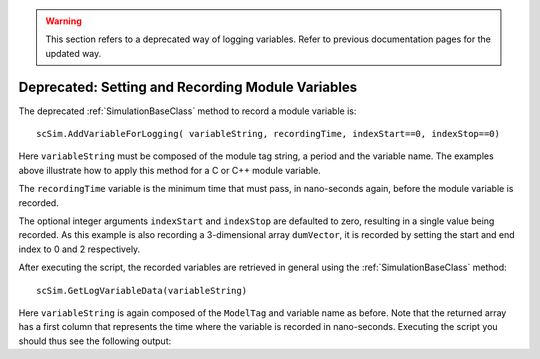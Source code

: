 

.. _bskPrinciples-11:

.. warning:: 

    This section refers to a deprecated way of logging variables. Refer to previous documentation pages for the updated way.

Deprecated: Setting and Recording Module Variables
==================================================

The deprecated :ref:`SimulationBaseClass` method to record a module variable is::

    scSim.AddVariableForLogging( variableString, recordingTime, indexStart==0, indexStop==0)

Here ``variableString`` must be composed of the module tag string, a period and the variable name.
The examples above illustrate how to apply this method for a C or C++ module variable.

The ``recordingTime`` variable is the minimum time that must pass, in nano-seconds again, before the
module variable is recorded.

The optional integer arguments ``indexStart`` and ``indexStop`` are defaulted to zero, resulting in a
single value being recorded.  As this example is also recording a 3-dimensional array ``dumVector``,
it is recorded by setting the start and end index to 0 and 2 respectively.

After executing the script, the recorded variables are retrieved in general using
the :ref:`SimulationBaseClass` method::

    scSim.GetLogVariableData(variableString)

Here ``variableString`` is again composed of the ``ModelTag`` and variable name as before.  Note that the returned array has a first column that represents the time where the variable is recorded in nano-seconds.  Executing the script you should thus see the following output:
